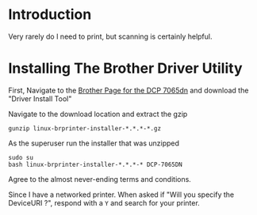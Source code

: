 * Introduction
Very rarely do I need to print, but scanning is certainly helpful.
* Installing The Brother Driver Utility
First, Navigate to the [[https://support.brother.com/g/b/downloadlist.aspx?c=us&lang=en&prod=dcp7065dn_all&os=128][Brother Page for the DCP 7065dn]] and download the "Driver Install Tool"

Navigate to the download location and extract the gzip
#+BEGIN_EXAMPLE
gunzip linux-brprinter-installer-*.*.*-*.gz
#+END_EXAMPLE

As the superuser run the installer that was unzipped
#+BEGIN_EXAMPLE
sudo su
bash linux-brprinter-installer-*.*.*-* DCP-7065DN
#+END_EXAMPLE

Agree to the almost never-ending terms and conditions.

Since I have a networked printer. When asked if "Will you specify the DeviceURI ?", respond with a =Y= and search for your printer.

